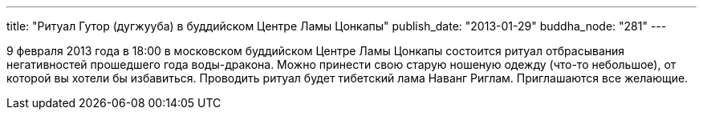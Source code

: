 ---
title: "Ритуал Гутор (дугжууба) в буддийском Центре Ламы Цонкапы"
publish_date: "2013-01-29"
buddha_node: "281"
---

9 февраля 2013 года в 18:00 в московском буддийском Центре Ламы Цонкапы
состоится ритуал отбрасывания негативностей прошедшего года
воды-дракона. Можно принести свою старую ношеную одежду (что-то
небольшое), от которой вы хотели бы избавиться. Проводить ритуал будет
тибетский лама Наванг Риглам. Приглашаются все желающие.
